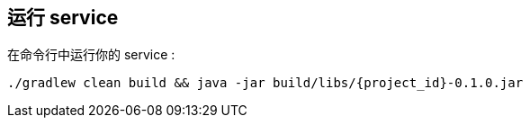:link_attrs:

ifndef::module[:module: service]

== 运行 {module}
在命令行中运行你的 {module} :

[subs="attributes", role="has-copy-button"]
....
./gradlew clean build && java -jar build/libs/{project_id}-0.1.0.jar
....
